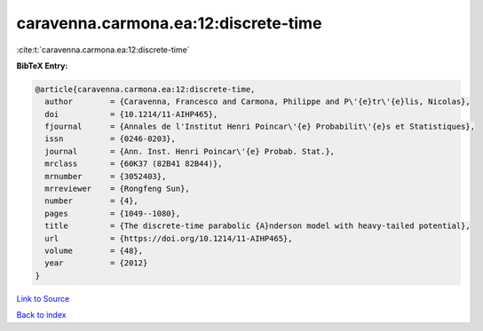 caravenna.carmona.ea:12:discrete-time
=====================================

:cite:t:`caravenna.carmona.ea:12:discrete-time`

**BibTeX Entry:**

.. code-block:: bibtex

   @article{caravenna.carmona.ea:12:discrete-time,
     author        = {Caravenna, Francesco and Carmona, Philippe and P\'{e}tr\'{e}lis, Nicolas},
     doi           = {10.1214/11-AIHP465},
     fjournal      = {Annales de l'Institut Henri Poincar\'{e} Probabilit\'{e}s et Statistiques},
     issn          = {0246-0203},
     journal       = {Ann. Inst. Henri Poincar\'{e} Probab. Stat.},
     mrclass       = {60K37 (82B41 82B44)},
     mrnumber      = {3052403},
     mrreviewer    = {Rongfeng Sun},
     number        = {4},
     pages         = {1049--1080},
     title         = {The discrete-time parabolic {A}nderson model with heavy-tailed potential},
     url           = {https://doi.org/10.1214/11-AIHP465},
     volume        = {48},
     year          = {2012}
   }

`Link to Source <https://doi.org/10.1214/11-AIHP465},>`_


`Back to index <../By-Cite-Keys.html>`_
